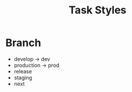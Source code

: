 :PROPERTIES:
:ID:       388465bf-28f1-44cd-b70f-60c71e482e19
:END:
#+title: Task Styles

* Branch
:PROPERTIES:
:ID:       9c5af655-4887-4913-9174-4a80beabff9c
:END:

- develop -> dev
- production -> prod
- release
- staging
- next

